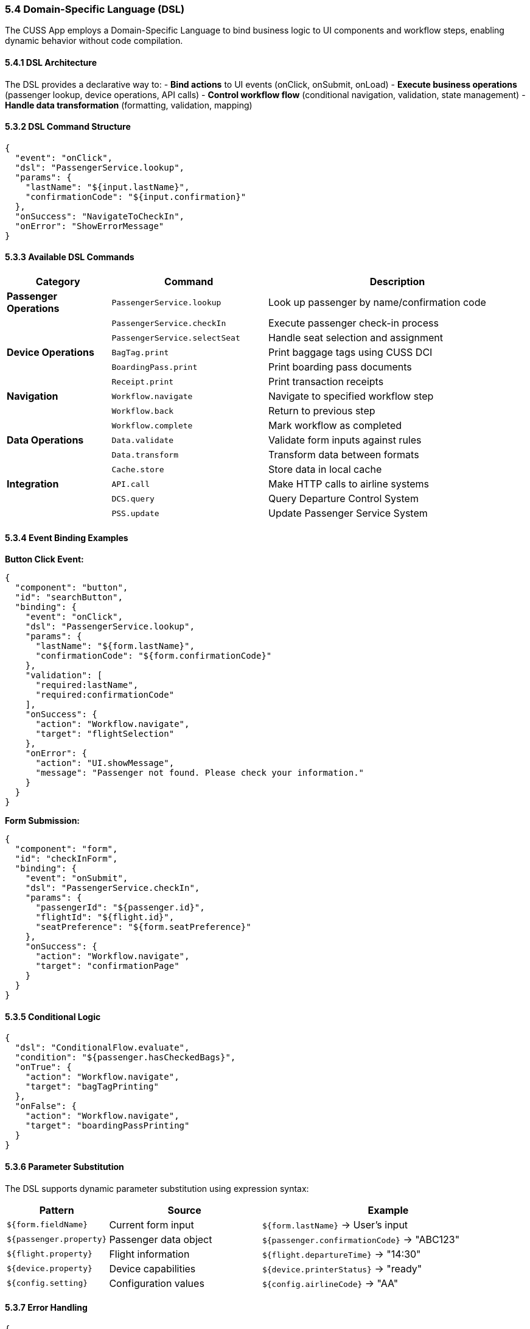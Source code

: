 === 5.4 Domain-Specific Language (DSL)

The CUSS App employs a Domain-Specific Language to bind business logic to UI components and workflow steps, enabling dynamic behavior without code compilation.

==== 5.4.1 DSL Architecture

The DSL provides a declarative way to:
- **Bind actions** to UI events (onClick, onSubmit, onLoad)
- **Execute business operations** (passenger lookup, device operations, API calls)
- **Control workflow flow** (conditional navigation, validation, state management)
- **Handle data transformation** (formatting, validation, mapping)

==== 5.3.2 DSL Command Structure

[source,json]
----
{
  "event": "onClick",
  "dsl": "PassengerService.lookup",
  "params": {
    "lastName": "${input.lastName}",
    "confirmationCode": "${input.confirmation}"
  },
  "onSuccess": "NavigateToCheckIn",
  "onError": "ShowErrorMessage"
}
----

==== 5.3.3 Available DSL Commands

[cols="2,3,5"]
|===
| Category | Command | Description

| **Passenger Operations**
| `PassengerService.lookup`
| Look up passenger by name/confirmation code

| 
| `PassengerService.checkIn`
| Execute passenger check-in process

| 
| `PassengerService.selectSeat`
| Handle seat selection and assignment

| **Device Operations**
| `BagTag.print`
| Print baggage tags using CUSS DCI

| 
| `BoardingPass.print`
| Print boarding pass documents

| 
| `Receipt.print`
| Print transaction receipts

| **Navigation**
| `Workflow.navigate`
| Navigate to specified workflow step

| 
| `Workflow.back`
| Return to previous step

| 
| `Workflow.complete`
| Mark workflow as completed

| **Data Operations**
| `Data.validate`
| Validate form inputs against rules

| 
| `Data.transform`
| Transform data between formats

| 
| `Cache.store`
| Store data in local cache

| **Integration**
| `API.call`
| Make HTTP calls to airline systems

| 
| `DCS.query`
| Query Departure Control System

| 
| `PSS.update`
| Update Passenger Service System
|===

==== 5.3.4 Event Binding Examples

**Button Click Event:**
[source,json]
----
{
  "component": "button",
  "id": "searchButton",
  "binding": {
    "event": "onClick",
    "dsl": "PassengerService.lookup",
    "params": {
      "lastName": "${form.lastName}",
      "confirmationCode": "${form.confirmationCode}"
    },
    "validation": [
      "required:lastName",
      "required:confirmationCode"
    ],
    "onSuccess": {
      "action": "Workflow.navigate",
      "target": "flightSelection"
    },
    "onError": {
      "action": "UI.showMessage",
      "message": "Passenger not found. Please check your information."
    }
  }
}
----

**Form Submission:**
[source,json]
----
{
  "component": "form",
  "id": "checkInForm",
  "binding": {
    "event": "onSubmit",
    "dsl": "PassengerService.checkIn",
    "params": {
      "passengerId": "${passenger.id}",
      "flightId": "${flight.id}",
      "seatPreference": "${form.seatPreference}"
    },
    "onSuccess": {
      "action": "Workflow.navigate",
      "target": "confirmationPage"
    }
  }
}
----

==== 5.3.5 Conditional Logic

[source,json]
----
{
  "dsl": "ConditionalFlow.evaluate",
  "condition": "${passenger.hasCheckedBags}",
  "onTrue": {
    "action": "Workflow.navigate",
    "target": "bagTagPrinting"
  },
  "onFalse": {
    "action": "Workflow.navigate", 
    "target": "boardingPassPrinting"
  }
}
----

==== 5.3.6 Parameter Substitution

The DSL supports dynamic parameter substitution using expression syntax:

[cols="2,3,5"]
|===
| Pattern | Source | Example

| `${form.fieldName}`
| Current form input
| `${form.lastName}` → User's input

| `${passenger.property}`
| Passenger data object
| `${passenger.confirmationCode}` → "ABC123"

| `${flight.property}`
| Flight information
| `${flight.departureTime}` → "14:30"

| `${device.property}`
| Device capabilities
| `${device.printerStatus}` → "ready"

| `${config.setting}`
| Configuration values
| `${config.airlineCode}` → "AA"
|===

==== 5.3.7 Error Handling

[source,json]
----
{
  "dsl": "PassengerService.lookup",
  "errorHandling": {
    "timeout": 5000,
    "retries": 3,
    "fallback": {
      "action": "UI.showMessage",
      "message": "Service temporarily unavailable. Please try again."
    },
    "errorCodes": {
      "404": "Passenger not found",
      "500": "System error occurred"
    }
  }
}
----

==== 5.3.8 Advanced DSL Features

**Chained Operations:**
[source,json]
----
{
  "dsl": "Pipeline.execute",
  "steps": [
    "PassengerService.lookup",
    "FlightService.getDetails", 
    "SeatService.getAvailable"
  ],
  "onComplete": "NavigateToSeatSelection"
}
----

**Custom Validators:**
[source,json]
----
{
  "validation": {
    "confirmationCode": {
      "pattern": "^[A-Z0-9]{6}$",
      "message": "Confirmation code must be 6 alphanumeric characters"
    },
    "lastName": {
      "minLength": 2,
      "maxLength": 50,
      "message": "Last name must be between 2 and 50 characters"
    }
  }
}
----